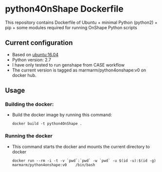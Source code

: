 # pandoc --from org --to markdown_github  README_0.org  -s -o README0.md 
#+OPTIONS: toc:nil
#+OPTIONS: ^:nil

* python4OnShape Dockerfile 
This repository contains Dockerfile of Ubuntu + minimal Python (python2) + pip + some modules required for running OnShape Python scripts

** Current configuration
   - Based on  [[https://hub.docker.com/r/library/ubuntu/][ubuntu:16.04]] 
   - Python version: 2.7
   - I have only tested to run genshape from CASE workflow
   - The current version is tagged as marmarm/python4onshape:v0 on docker hub.
	 
** Usage
*** Building the docker:
	- Build the docker image by running this command:
	  #+BEGIN_EXAMPLE
	  docker build -t python4OnShape . 
	  #+END_EXAMPLE
*** Running the docker
	- This command starts the docker and mounts the current directory to docker
      #+BEGIN_EXAMPLE
      docker run --rm -i -t -v `pwd`:`pwd` -w `pwd` -u $(id -u):$(id -g) marmarm/python4onshape:v0    /bin/bash 
	  #+END_EXAMPLE



